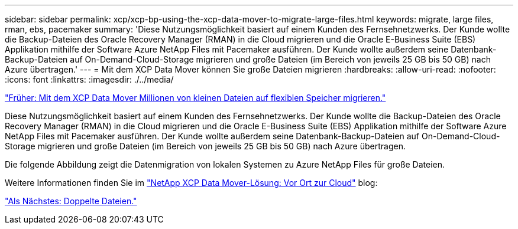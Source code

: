 ---
sidebar: sidebar 
permalink: xcp/xcp-bp-using-the-xcp-data-mover-to-migrate-large-files.html 
keywords: migrate, large files, rman, ebs, pacemaker 
summary: 'Diese Nutzungsmöglichkeit basiert auf einem Kunden des Fernsehnetzwerks. Der Kunde wollte die Backup-Dateien des Oracle Recovery Manager (RMAN) in die Cloud migrieren und die Oracle E-Business Suite (EBS) Applikation mithilfe der Software Azure NetApp Files mit Pacemaker ausführen. Der Kunde wollte außerdem seine Datenbank-Backup-Dateien auf On-Demand-Cloud-Storage migrieren und große Dateien (im Bereich von jeweils 25 GB bis 50 GB) nach Azure übertragen.' 
---
= Mit dem XCP Data Mover können Sie große Dateien migrieren
:hardbreaks:
:allow-uri-read: 
:nofooter: 
:icons: font
:linkattrs: 
:imagesdir: ./../media/


link:xcp-bp-using-the-xcp-data-mover-to-migrate-millions-of-small-files-to-flexible-storage.html["Früher: Mit dem XCP Data Mover Millionen von kleinen Dateien auf flexiblen Speicher migrieren."]

[role="lead"]
Diese Nutzungsmöglichkeit basiert auf einem Kunden des Fernsehnetzwerks. Der Kunde wollte die Backup-Dateien des Oracle Recovery Manager (RMAN) in die Cloud migrieren und die Oracle E-Business Suite (EBS) Applikation mithilfe der Software Azure NetApp Files mit Pacemaker ausführen. Der Kunde wollte außerdem seine Datenbank-Backup-Dateien auf On-Demand-Cloud-Storage migrieren und große Dateien (im Bereich von jeweils 25 GB bis 50 GB) nach Azure übertragen.

Die folgende Abbildung zeigt die Datenmigration von lokalen Systemen zu Azure NetApp Files für große Dateien.

Weitere Informationen finden Sie im https://blog.netapp.com/XCP-cloud-data-migration["NetApp XCP Data Mover-Lösung: Vor Ort zur Cloud"^] blog:

link:xcp-bp-duplicate-files.html["Als Nächstes: Doppelte Dateien."]
